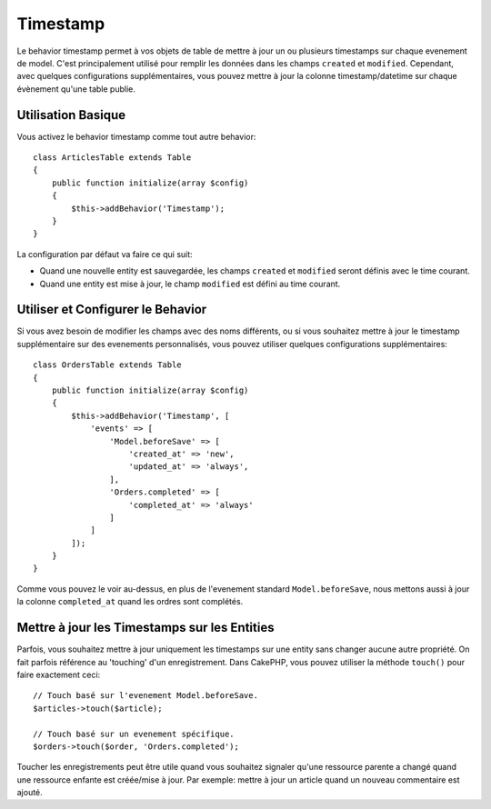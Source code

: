 Timestamp
#########

.. php:namespace:: Cake\ORM\Behavior

.. php:class:: TimestampBehavior

Le behavior timestamp permet à vos objets de table de mettre à jour un ou
plusieurs timestamps sur chaque evenement de model. C'est principalement utilisé
pour remplir les données dans les champs ``created`` et ``modified``.
Cependant, avec quelques configurations supplémentaires, vous pouvez mettre à
jour la colonne timestamp/datetime sur chaque évènement qu'une table publie.

Utilisation Basique
===================

Vous activez le behavior timestamp comme tout autre behavior::

    class ArticlesTable extends Table
    {
        public function initialize(array $config)
        {
            $this->addBehavior('Timestamp');
        }
    }

La configuration par défaut va faire ce qui suit:

- Quand une nouvelle entity est sauvegardée, les champs ``created`` et
  ``modified`` seront définis avec le time courant.
- Quand une entity est mise à jour, le champ ``modified`` est défini au time
  courant.

Utiliser et Configurer le Behavior
==================================

Si vous avez besoin de modifier les champs avec des noms différents, ou si vous
souhaitez mettre à jour le timestamp supplémentaire sur des evenements
personnalisés, vous pouvez utiliser quelques configurations supplémentaires::

    class OrdersTable extends Table
    {
        public function initialize(array $config)
        {
            $this->addBehavior('Timestamp', [
                'events' => [
                    'Model.beforeSave' => [
                        'created_at' => 'new',
                        'updated_at' => 'always',
                    ],
                    'Orders.completed' => [
                        'completed_at' => 'always'
                    ]
                ]
            ]);
        }
    }

Comme vous pouvez le voir au-dessus, en plus de l'evenement standard
``Model.beforeSave``, nous mettons aussi à jour la colonne ``completed_at``
quand les ordres sont complétés.

Mettre à jour les Timestamps sur les Entities
=============================================

Parfois, vous souhaitez mettre à jour uniquement les timestamps sur une entity
sans changer aucune autre propriété. On fait parfois référence au
'touching' d'un enregistrement. Dans CakePHP, vous pouvez utiliser la méthode
``touch()`` pour faire exactement ceci::

    // Touch basé sur l'evenement Model.beforeSave.
    $articles->touch($article);

    // Touch basé sur un evenement spécifique.
    $orders->touch($order, 'Orders.completed');

Toucher les enregistrements peut être utile quand vous souhaitez signaler
qu'une ressource parente a changé quand une ressource enfante est créée/mise
à jour. Par exemple: mettre à jour un article quand un nouveau commentaire
est ajouté.
